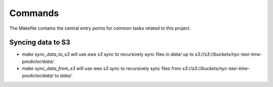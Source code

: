 Commands
========

The Makefile contains the central entry points for common tasks related to this project.

Syncing data to S3
^^^^^^^^^^^^^^^^^^

* `make sync_data_to_s3` will use `aws s3 sync` to recursively sync files in `data/` up to `s3://s3://buckets/nyc-taxi-time-predictor/data/`.
* `make sync_data_from_s3` will use `aws s3 sync` to recursively sync files from `s3://s3://buckets/nyc-taxi-time-predictor/data/` to `data/`.
